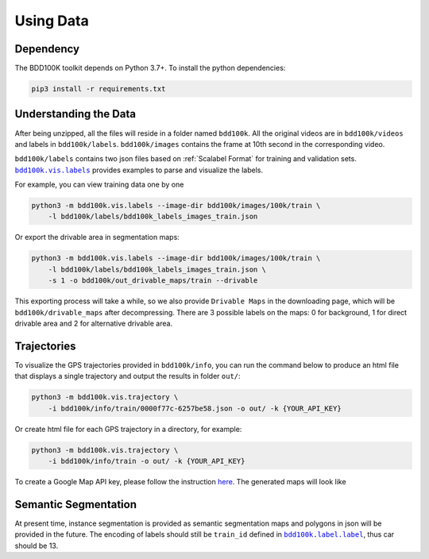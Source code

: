 Using Data
-------------

Dependency
~~~~~~~~~~~

The BDD100K toolkit depends on Python 3.7+. To install the python dependencies:

.. code-block:: bash

    pip3 install -r requirements.txt


Understanding the Data
~~~~~~~~~~~~~~~~~~~~~~~

After being unzipped, all the files will reside in a folder named ``bdd100k``. All
the original videos are in ``bdd100k/videos`` and labels in ``bdd100k/labels``.
``bdd100k/images`` contains the frame at 10th second in the corresponding video.


``bdd100k/labels`` contains two json files based on :ref:`Scalabel Format` for training and validation sets.
|vis_labels|_ provides examples to parse and
visualize the labels.

.. |vis_labels| replace:: ``bdd100k.vis.labels``
.. _vis_labels: https://github.com/bdd100k/bdd100k/blob/master/bdd100k/vis/labels.py

For example, you can view training data one by one

.. code-block:: bash

    python3 -m bdd100k.vis.labels --image-dir bdd100k/images/100k/train \
        -l bdd100k/labels/bdd100k_labels_images_train.json


Or export the drivable area in segmentation maps:

.. code-block:: bash

    python3 -m bdd100k.vis.labels --image-dir bdd100k/images/100k/train \
        -l bdd100k/labels/bdd100k_labels_images_train.json \
        -s 1 -o bdd100k/out_drivable_maps/train --drivable


This exporting process will take a while, so we also provide ``Drivable Maps`` in
the downloading page, which will be ``bdd100k/drivable_maps`` after decompressing.
There are 3 possible labels on the maps: 0 for background, 1 for direct drivable
area and 2 for alternative drivable area.


Trajectories
~~~~~~~~~~~~~

To visualize the GPS trajectories provided in ``bdd100k/info``, you can run the
command below to produce an html file that displays a single trajectory and
output the results in folder ``out/``:


.. code-block:: bash

    python3 -m bdd100k.vis.trajectory \
        -i bdd100k/info/train/0000f77c-6257be58.json -o out/ -k {YOUR_API_KEY}


Or create html file for each GPS trajectory in a directory, for example:

.. code-block:: bash

    python3 -m bdd100k.vis.trajectory \
        -i bdd100k/info/train -o out/ -k {YOUR_API_KEY}


To create a Google Map API key, please follow the instruction
`here <https://developers.google.com/maps/documentation/embed/get-api-key>`_. The
generated maps will look like

.. figure:: ../media/doc/trajectory_gmap.jpg
   :alt: Trajectory on Google Map

Semantic Segmentation
~~~~~~~~~~~~~~~~~~~~~~

At present time, instance segmentation is provided as semantic segmentation maps
and polygons in json will be provided in the future. The encoding of labels
should still be ``train_id`` defined in |bdd100k_label|_,
thus car should be 13.

.. |bdd100k_label| replace:: ``bdd100k.label.label``
.. _bdd100k_label: https://github.com/bdd100k/bdd100k/blob/master/bdd100k/label/label.py